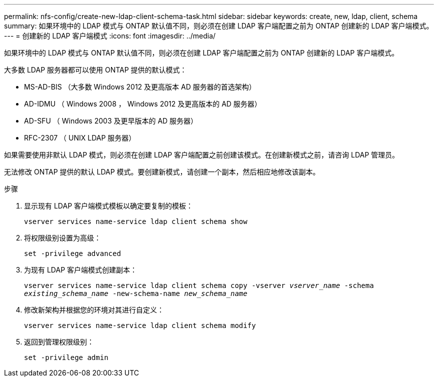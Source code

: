---
permalink: nfs-config/create-new-ldap-client-schema-task.html 
sidebar: sidebar 
keywords: create, new, ldap, client, schema 
summary: 如果环境中的 LDAP 模式与 ONTAP 默认值不同，则必须在创建 LDAP 客户端配置之前为 ONTAP 创建新的 LDAP 客户端模式。 
---
= 创建新的 LDAP 客户端模式
:icons: font
:imagesdir: ../media/


[role="lead"]
如果环境中的 LDAP 模式与 ONTAP 默认值不同，则必须在创建 LDAP 客户端配置之前为 ONTAP 创建新的 LDAP 客户端模式。

大多数 LDAP 服务器都可以使用 ONTAP 提供的默认模式：

* MS-AD-BIS （大多数 Windows 2012 及更高版本 AD 服务器的首选架构）
* AD-IDMU （ Windows 2008 ， Windows 2012 及更高版本的 AD 服务器）
* AD-SFU （ Windows 2003 及更早版本的 AD 服务器）
* RFC-2307 （ UNIX LDAP 服务器）


如果需要使用非默认 LDAP 模式，则必须在创建 LDAP 客户端配置之前创建该模式。在创建新模式之前，请咨询 LDAP 管理员。

无法修改 ONTAP 提供的默认 LDAP 模式。要创建新模式，请创建一个副本，然后相应地修改该副本。

.步骤
. 显示现有 LDAP 客户端模式模板以确定要复制的模板：
+
`vserver services name-service ldap client schema show`

. 将权限级别设置为高级：
+
`set -privilege advanced`

. 为现有 LDAP 客户端模式创建副本：
+
`vserver services name-service ldap client schema copy -vserver _vserver_name_ -schema _existing_schema_name_ -new-schema-name _new_schema_name_`

. 修改新架构并根据您的环境对其进行自定义：
+
`vserver services name-service ldap client schema modify`

. 返回到管理权限级别：
+
`set -privilege admin`


